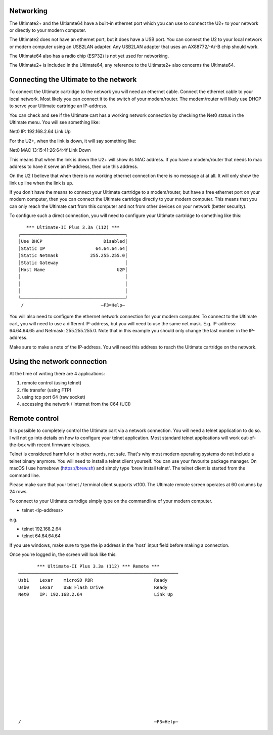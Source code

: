 Networking
----------

The Ultimate2+ and the Ultiamte64 have a built-in ethernet port which you can use to connect the U2+ to your network or directly to your modern computer.

The Ultimate2 does not have an ethernet port, but it does have a USB port. You can connect the U2 to your local network or modern computer using an USB2LAN adapter. Any USB2LAN adapter that uses an AX88772/-A/-B chip should work.

The Ultimate64 also has a radio chip (ESP32) is not yet used for networking.

The Ultimate2+ is included in the Ultimate64, any reference to the Ultimate2+ also concerns the Ultimate64.



Connecting the Ultimate to the network
--------------------------------------
To connect the Ultimate cartridge to the network you will need an ethernet cable. Connect the ethernet cable to your local network. Most likely you can connect it to the switch of your modem/router. The modem/router will likely use DHCP to serve your Ultimate cartridge an IP-address.

You can check and see if the Ultimate cart has a working network connection by checking the Net0 status in the Ultimate menu. You will see something like:

Net0    IP:  192.168.2.64       Link Up

For the U2+, when the link is down, it will say something like: 

Net0    MAC  13:15:41:26:64:4f  Link Down

This means that when the link is down the U2+ will show its MAC address. If you have a modem/router that needs to mac address to have it serve an IP-address, then use this address. 

On the U2 I believe that when there is no working ethernet connection there is no message at at all. It will only show the link up line when the link is up.

If you don't have the means to connect your Ultimate cartridge to a modem/router, but have a free ethernet port on your modern computer, then you can connect the Ultimate cartridge directly to your modern computer. This means that you can only reach the Ultimate cart from this computer and not from other devices on your network (better security).

To configure such a direct connection, you will need to configure your Ultimate cartridge to something like this: 

::

     *** Ultimate-II Plus 3.3a (112) ***   
  ┌───────────────────────────────────────┐
  │Use DHCP                       Disabled│
  │Static IP                   64.64.64.64│
  │Static Netmask            255.255.255.0│
  │Static Gateway                         │
  │Host Name                           U2P│
  │                                       │
  │                                       │
  │                                       │
  └───────────────────────────────────────┘
   /                             –F3=Help– 
  



You will also need to configure the ethernet network connection for your modern computer. To connect to the Ultimate cart, you will need to use a different IP-address, but you will need to use the same net mask. E.g. IP-address: 64.64.64.65 and Netmask: 255.255.255.0. Note that in this example you should only change the last number in the IP-address.

Make sure to make a note of the IP-address. You will need this address to reach the Ultimate cartridge on the network.


Using the network connection
----------------------------
At the time of writing there are 4 applications:

1) remote control (using telnet)
2) file transfer (using FTP)
3) using tcp port 64 (raw socket)
4) accessing the network / internet from the C64 (UCI)


Remote control 
--------------
It is possible to completely control the Ultimate cart via a network connection. You will need a telnet application to do so. I will not go into details on how to configure your telnet application. Most standard telnet applications will work out-of-the-box with recent firmware releases. 

Telnet is considered harmful or in other words, not safe. That's why most modern operating systems do not include a telnet binary anymore. You will need to install a telnet client yourself. You can use your favourite package manager. On macOS I use homebrew (https://brew.sh) and simply type 'brew install telnet'. The telnet client is started from the command line. 

Please make sure that your telnet / terminal client supports vt100. The Ultimate remote screen operates at 60 columns by 24 rows. 

To connect to your Ultimate cartrdige simply type on the commandline of your modern computer. 

- telnet <ip-address>

e.g. 

- telnet 192.168.2.64
- telnet 64.64.64.64

If you use windows, make sure to type the ip address in the 'host' input field before making a connection.

Once you're logged in, the screen will look like this:

::

         *** Ultimate-II Plus 3.3a (112) *** Remote ***       
  ────────────────────────────────────────────────────────────
  Usb1    Lexar    microSD RDR                       Ready    
  Usb0    Lexar    USB Flash Drive                   Ready    
  Net0    IP: 192.168.2.64                           Link Up  
  
  
  
  
                                                              
                                                              
  
  
  
  
  
                                                              
                                                              
  
  
  
                                                              
  /                                                  ─F3=Help─






